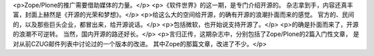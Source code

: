 <p>Zope/Plone的推广需要借助媒体的力量。</p>
<p>《软件世界》的这一期，是专门介绍开源的。
杂志拿到手，内容还真丰富，封面上赫然是《开源的光荣和梦想》。</p>
<p>给这么大的空间给开源，的确有开源的浪潮扑面而来的感觉。
官方的、民间的，以及那些巨头企业，都冒出来，给开源说话。</p>
<p>包括微软，也开始说支持开源了。</p>
<p>的确是扑面而来了，开源的浪潮不可逆转。
当然，国内开源的路还好长。</p>
<p>言归正传，这期杂志中，分别包括了Zope/Plone的2篇入门性文章，
是对从前CZUG邮件列表中讨论过的一个版本的改进。
其中Zope的那篇文章，改进了不少。</p>
